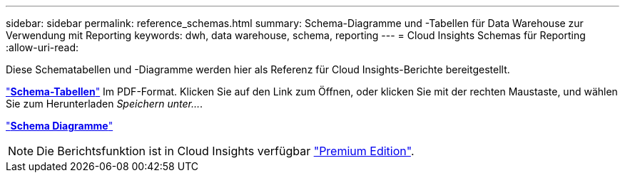 ---
sidebar: sidebar 
permalink: reference_schemas.html 
summary: Schema-Diagramme und -Tabellen für Data Warehouse zur Verwendung mit Reporting 
keywords: dwh, data warehouse, schema, reporting 
---
= Cloud Insights Schemas für Reporting
:allow-uri-read: 


[role="lead"]
Diese Schematabellen und -Diagramme werden hier als Referenz für Cloud Insights-Berichte bereitgestellt.

link:https://docs.netapp.com/us-en/cloudinsights/ci_reporting_database_schema.pdf["*Schema-Tabellen*"] Im PDF-Format. Klicken Sie auf den Link zum Öffnen, oder klicken Sie mit der rechten Maustaste, und wählen Sie zum Herunterladen _Speichern unter..._.

link:reporting_schema_diagrams.html["*Schema Diagramme*"]


NOTE: Die Berichtsfunktion ist in Cloud Insights verfügbar link:concept_subscribing_to_cloud_insights.html["Premium Edition"].

